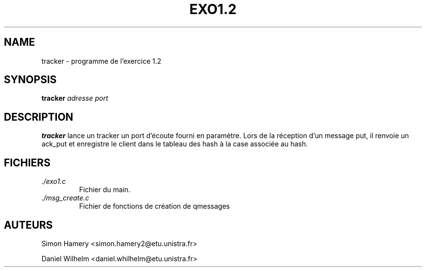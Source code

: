 \" COMMENT LIRE CETTE PAGE AVEC LA COMMANDE "man exo1" ?
.\" 1) Compresser ce fichier au format .gz
.\" 2) sudo cp exo12.7.gz /usr/share/man/man7
.\" 3) man exo1


.TH EXO1.2 1 "DECEMBRE 2016" Linux "Manuel utilisateur"


.SH NAME
tracker \- programme de l'exercice 1.2
.SH SYNOPSIS
.B tracker
.I adresse
.I port


.SH DESCRIPTION
.B tracker
lance un tracker un port d'écoute fourni en paramètre. Lors de la réception d'un message
put, il renvoie un ack_put et enregistre le client dans le tableau des hash à la case
associée au hash.

.SH FICHIERS
.I ./exo1.c
.RS
Fichier du main.
.RE
.I ./msg_create.c
.RS
Fichier de fonctions de création de qmessages

.SH AUTEURS
Simon Hamery <simon.hamery2@etu.unistra.fr> 
.PP 
Daniel Wilhelm <daniel.whilhelm@etu.unistra.fr>
